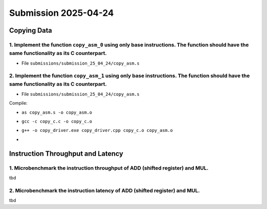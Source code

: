 Submission 2025-04-24
=====================

Copying Data
------------

1. Implement the function ``copy_asm_0`` using only base instructions. The function should have the same functionality as its C counterpart.
^^^^^^^^^^^^^^^^^^^^^^^^^^^^^^^^^^^^^^^^^^^^^^^^^^^^^^^^^^^^^^^^^^^^^^^^^^^^^^^^^^^^^^^^^^^^^^^^^^^^^^^^^^^^^^^^^^^^^^^^^^^^^^^^^^^^^^^^^^^^

- File ``submissions/submission_25_04_24/copy_asm.s``

2. Implement the function ``copy_asm_1`` using only base instructions. The function should have the same functionality as its C counterpart.
^^^^^^^^^^^^^^^^^^^^^^^^^^^^^^^^^^^^^^^^^^^^^^^^^^^^^^^^^^^^^^^^^^^^^^^^^^^^^^^^^^^^^^^^^^^^^^^^^^^^^^^^^^^^^^^^^^^^^^^^^^^^^^^^^^^^^^^^^^^^

- File ``submissions/submission_25_04_24/copy_asm.s``

Compile:

- ``as copy_asm.s -o copy_asm.o``
- ``gcc -c copy_c.c -o copy_c.o``
- ``g++ -o copy_driver.exe copy_driver.cpp copy_c.o copy_asm.o``
- .. image:: ../_static/images/report_25_04_24/copying-data.png
    :align: center

Instruction Throughput and Latency
----------------------------------

1. Microbenchmark the instruction throughput of ADD (shifted register) and MUL.
^^^^^^^^^^^^^^^^^^^^^^^^^^^^^^^^^^^^^^^^^^^^^^^^^^^^^^^^^^^^^^^^^^^^^^^^^^^^^^^

tbd

2. Microbenchmark the instruction latency of ADD (shifted register) and MUL.
^^^^^^^^^^^^^^^^^^^^^^^^^^^^^^^^^^^^^^^^^^^^^^^^^^^^^^^^^^^^^^^^^^^^^^^^^^^^

tbd